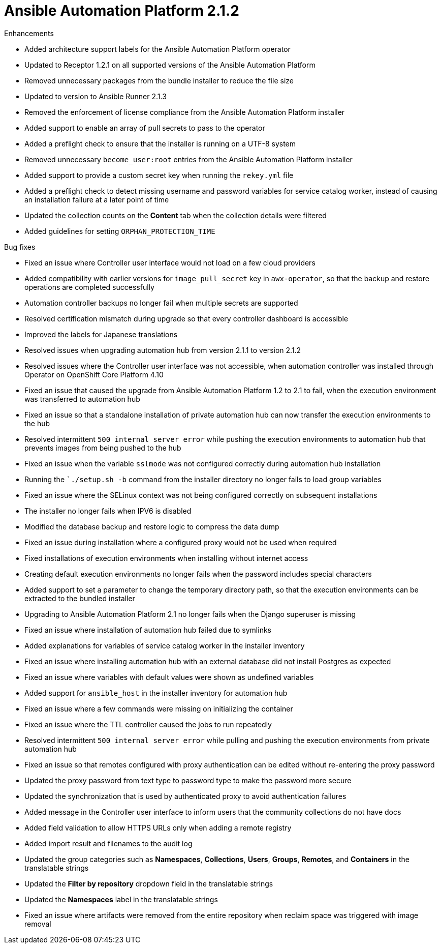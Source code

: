 [[aap-2.1.2-intro]]
= Ansible Automation Platform 2.1.2
 
.Enhancements
* Added architecture support labels for the Ansible Automation Platform operator
* Updated to Receptor 1.2.1 on all supported versions of the Ansible Automation Platform
* Removed unnecessary packages from the bundle installer to reduce the file size
* Updated to version to Ansible Runner 2.1.3
* Removed the enforcement of license compliance from the Ansible Automation Platform installer
* Added support to enable an array of pull secrets to pass to the operator
* Added a preflight check to ensure that the installer is running on a UTF-8 system
* Removed unnecessary `become_user:root` entries from the Ansible Automation Platform installer
* Added support to provide a custom secret key when running the `rekey.yml` file
* Added a preflight check to detect missing username and password variables for service catalog worker, instead of causing an installation failure at a later point of time
* Updated the collection counts on the *Content* tab when the collection details were filtered
* Added guidelines for setting `ORPHAN_PROTECTION_TIME` 
 
.Bug fixes
* Fixed an issue where Controller user interface would not load on a few cloud providers
* Added compatibility with earlier versions for `image_pull_secret` key in `awx-operator`, so that the backup and restore operations are completed successfully
* Automation controller backups no longer fail when multiple secrets are supported
* Resolved certification mismatch during upgrade so that every controller dashboard is accessible
* Improved the labels for Japanese translations
* Resolved issues when upgrading automation hub from version 2.1.1 to version 2.1.2
* Resolved issues where the Controller user interface was not accessible, when automation controller was installed through Operator on OpenShift Core Platform 4.10
* Fixed an issue that caused the upgrade from Ansible Automation Platform 1.2 to 2.1 to fail, when the execution environment was transferred to automation hub
* Fixed an issue so that a standalone installation of private automation hub can now transfer the execution environments to the hub
* Resolved intermittent `500 internal server error` while pushing the execution environments to automation hub that prevents images from being pushed to the hub
* Fixed an issue when the variable `sslmode` was not configured correctly during automation hub installation
* Running the ``./setup.sh -b` command from the installer directory no longer fails to load group variables
* Fixed an issue where the SELinux context was not being configured correctly on subsequent installations
* The installer no longer fails when IPV6 is disabled
* Modified the database backup and restore logic to compress the data dump
* Fixed an issue during installation where a configured proxy would not be used when required
* Fixed installations of execution environments when installing without internet access
* Creating default execution environments no longer fails when the password includes special characters
* Added support to set a parameter to change the temporary directory path, so that the execution environments can be extracted to the bundled installer
* Upgrading to Ansible Automation Platform 2.1 no longer fails when the Django superuser is missing
* Fixed an issue where installation of automation hub failed due to symlinks
* Added explanations for variables of service catalog worker in the installer inventory
* Fixed an issue where installing automation hub with an external database did not install Postgres as expected
* Fixed an issue where variables with default values were shown as undefined variables
* Added support for `ansible_host` in the installer inventory for automation hub
* Fixed an issue where a few commands were missing on initializing the container
* Fixed an issue where the TTL controller caused the jobs to run repeatedly
* Resolved intermittent `500 internal server error` while pulling and pushing the execution environments from private automation hub
* Fixed an issue so that remotes configured with proxy authentication can be edited without re-entering the proxy password
* Updated the proxy password from text type to password type to make the password more secure
* Updated the synchronization that is used by authenticated proxy to avoid authentication failures
* Added message in the Controller user interface to inform users that the community collections do not have docs
* Added field validation to allow HTTPS URLs only when adding a remote registry
* Added import result and filenames to the audit log
* Updated the group categories such as *Namespaces*, *Collections*, *Users*, *Groups*, *Remotes*, and *Containers* in the translatable strings
* Updated the *Filter by repository* dropdown field in the translatable strings
* Updated the *Namespaces* label in the translatable strings
* Fixed an issue where artifacts were removed from the entire repository when reclaim space was triggered with image removal
